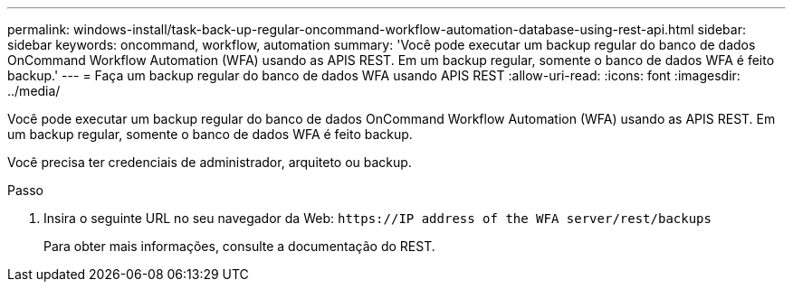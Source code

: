 ---
permalink: windows-install/task-back-up-regular-oncommand-workflow-automation-database-using-rest-api.html 
sidebar: sidebar 
keywords: oncommand, workflow, automation 
summary: 'Você pode executar um backup regular do banco de dados OnCommand Workflow Automation (WFA) usando as APIS REST. Em um backup regular, somente o banco de dados WFA é feito backup.' 
---
= Faça um backup regular do banco de dados WFA usando APIS REST
:allow-uri-read: 
:icons: font
:imagesdir: ../media/


[role="lead"]
Você pode executar um backup regular do banco de dados OnCommand Workflow Automation (WFA) usando as APIS REST. Em um backup regular, somente o banco de dados WFA é feito backup.

Você precisa ter credenciais de administrador, arquiteto ou backup.

.Passo
. Insira o seguinte URL no seu navegador da Web: `+https://IP address of the WFA server/rest/backups+`
+
Para obter mais informações, consulte a documentação do REST.


